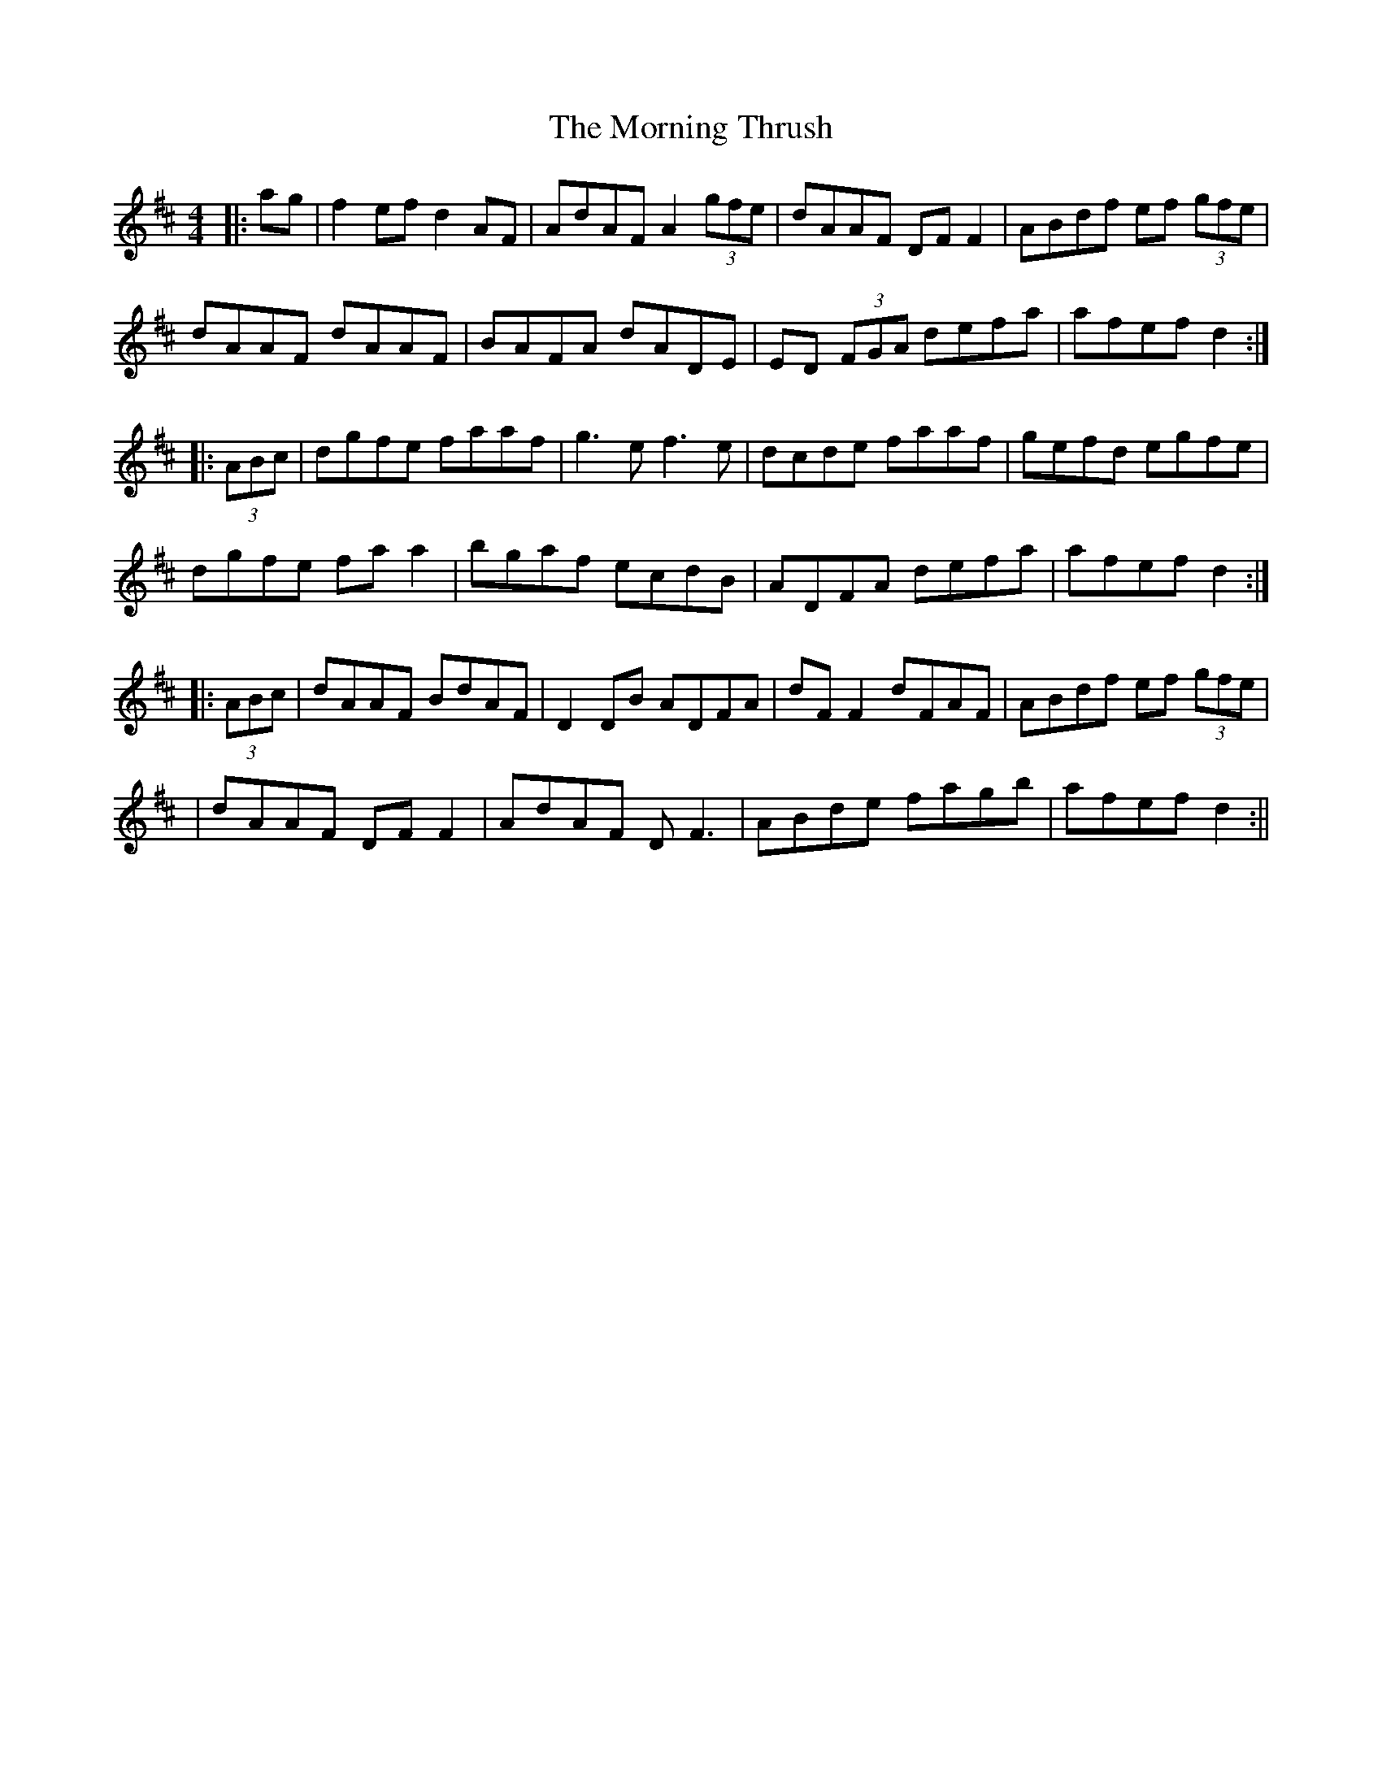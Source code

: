 X: 6
T: Morning Thrush, The
Z: Ash O'Rourke
S: https://thesession.org/tunes/967#setting30578
R: reel
M: 4/4
L: 1/8
K: Dmaj
|:ag|f2ef d2AF|AdAF A2 (3gfe|dAAF DFF2|ABdf ef (3gfe|
dAAF dAAF|BAFA dADE|ED (3FGA defa|afef d2:|
|:(3ABc|dgfe faaf|g3e f3e|dcde faaf|gefd egfe|
dgfe faa2|bgaf ecdB|ADFA defa|afef d2:|
|:(3ABc|dAAF BdAF|D2 DB ADFA|dF F2 dFAF|ABdf ef (3gfe|
|dAAF DF F2|AdAF D F3|ABde fagb|afef d2:||
